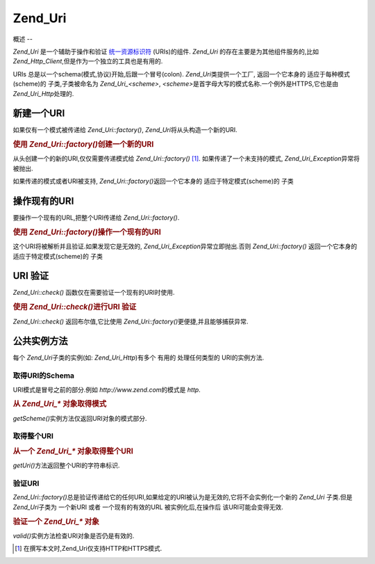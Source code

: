 .. _zend.uri.chapter:

Zend_Uri
========

.. _zend.uri.overview:

概述
--

*Zend_Uri* 是一个辅助于操作和验证 `统一资源标识符`_ (URIs)的组件. *Zend_Uri*
的存在主要是为其他组件服务的,比如
*Zend_Http_Client*,但是作为一个独立的工具也是有用的.

URIs 总是以一个schema(模式,协议)开始,后跟一个冒号(colon). *Zend_Uri*\ 类提供一个工厂,
返回一个它本身的 适应于每种模式(scheme)的 子类,子类被命名为 *Zend_Uri_<scheme>*,
*<scheme>*\ 是首字母大写的模式名称.一个例外是HTTPS,它也是由 *Zend_Uri_Http*\ 处理的.

.. _zend.uri.creation:

新建一个URI
-------

如果仅有一个模式被传递给 *Zend_Uri::factory()*, *Zend_Uri*\ 将从头构造一个新的URI.

.. rubric:: 使用 *Zend_Uri::factory()*\ 创建一个新的URI

.. code-block:: php
   :linenos:

   <?php

   require_once 'Zend/Uri.php';

   // 重新创建一个新的URI,仅传递模式.
   $uri = Zend_Uri::factory('http');

   // $uri instanceof Zend_Uri_Http

   ?>
从头创建一个的新的URI,仅仅需要传递模式给 *Zend_Uri::factory()* [#]_.
如果传递了一个未支持的模式, *Zend_Uri_Exception*\ 异常将被抛出.

如果传递的模式或者URI被支持, *Zend_Uri::factory()*\ 返回一个它本身的
适应于特定模式(scheme)的 子类

.. _zend.uri.manipulation:

操作现有的URI
--------

要操作一个现有的URL,把整个URI传递给 *Zend_Uri::factory()*.

.. rubric:: 使用 *Zend_Uri::factory()*\ 操作一个现有的URI

.. code-block:: php
   :linenos:

   <?php

   require_once 'Zend/Uri.php';

   // 操作一个现有的URI,把他传入到Zend_Uri::factory().
   $uri = Zend_Uri::factory('http://www.zend.com');

   // $uri instanceof Zend_Uri_Http

   ?>
这个URI将被解析并且验证.如果发现它是无效的, *Zend_Uri_Exception*\ 异常立即抛出.否则
*Zend_Uri::factory()* 返回一个它本身的 适应于特定模式(scheme)的 子类

.. _zend.uri.validation:

URI 验证
------

*Zend_Uri::check()* 函数仅在需要验证一个现有的URI时使用.

.. rubric:: 使用 *Zend_Uri::check()*\ 进行URI 验证

.. code-block:: php
   :linenos:

   <?php

   require_once 'Zend/Uri.php';

   // 验证一个给定的URI是否是格式良好的
   $valid = Zend_Uri::check('http://uri.in.question');

   // 对于一个有效的URI,$valid为TRUE,否则为FALSE

   ?>
*Zend_Uri::check()* 返回布尔值,它比使用 *Zend_Uri::factory()*\ 更便捷,并且能够捕获异常.

.. _zend.uri.instance-methods:

公共实例方法
------

每个 *Zend_Uri*\ 子类的实例(如: *Zend_Uri_Http*)有多个 有用的 处理任何类型的
URI的实例方法.

.. _zend.uri.instance-methods.getscheme:

取得URI的Schema
^^^^^^^^^^^^

URI模式是冒号之前的部分.例如 *http://www.zend.com*\ 的模式是 *http*.

.. rubric:: 从 *Zend_Uri_** 对象取得模式

.. code-block:: php
   :linenos:

   <?php

   require_once 'Zend/Uri.php';

   $uri = Zend_Uri::factory('http://www.zend.com');

   $scheme = $uri->getScheme();  // "http"

   ?>
*getScheme()*\ 实例方法仅返回URI对象的模式部分.

.. _zend.uri.instance-methods.geturi:

取得整个URI
^^^^^^^

.. rubric:: 从一个 *Zend_Uri_** 对象取得整个URI

.. code-block:: php
   :linenos:

   <?php

   require_once 'Zend/Uri.php';

   $uri = Zend_Uri::factory('http://www.zend.com');

   echo $uri->getUri();  // "http://www.zend.com"

   ?>
*getUri()*\ 方法返回整个URI的字符串标识.

.. _zend.uri.instance-methods.valid:

验证URI
^^^^^

*Zend_Uri::factory()*\
总是验证传递给它的任何URI,如果给定的URI被认为是无效的,它将不会实例化一个新的
*Zend_Uri* 子类.但是 *Zend_Uri*\ 子类为 一个新URI 或者 一个现有的有效的URL
被实例化后,在操作后 该URI可能会变得无效.

.. rubric:: 验证一个 *Zend_Uri_** 对象

.. code-block:: php
   :linenos:

   <?php

   require_once 'Zend/Uri.php';

   $uri = Zend_Uri::factory('http://www.zend.com');

   $isValid = $uri->valid();  // TRUE

   ?>
*valid()*\ 实例方法检查URI对象是否仍是有效的.



.. _`统一资源标识符`: http://www.w3.org/Addressing/

.. [#] 在撰写本文时,Zend_Uri仅支持HTTP和HTTPS模式.